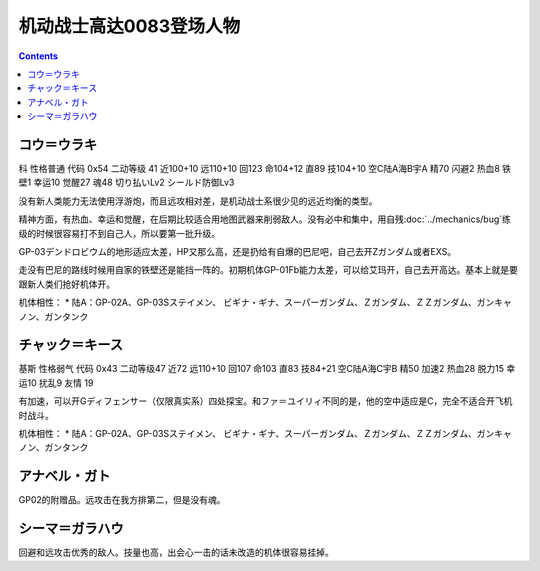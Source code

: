 .. _srw4_pilots_ms_gundam_0083:

机动战士高达0083登场人物
=================================

.. contents::

----------------------------------
コウ＝ウラキ
----------------------------------
科 性格普通 代码 0x54 二动等级 41 近100+10 远110+10 回123 命104+12 直89 技104+10 空C陆A海B宇A 精70 闪避2 热血8 铁壁1 幸运10 觉醒27 魂48 切り払いLv2 シールド防御Lv3

没有新人类能力无法使用浮游炮，而且远攻相对差，是机动战士系很少见的远近均衡的类型。

精神方面，有热血、幸运和觉醒，在后期比较适合用地图武器来削弱敌人。没有必中和集中，用自残\ :doc:`../mechanics/bug`\ 练级的时候很容易打不到自己人，所以要第一批升级。

GP-03デンドロビウム的地形适应太差，HP又那么高，还是扔给有自爆的巴尼吧，自己去开Zガンダム或者EXS。

走没有巴尼的路线时候用自家的铁壁还是能挡一阵的。初期机体GP-01Fb能力太差，可以给艾玛开，自己去开高达。基本上就是要跟新人类们抢好机体开。

机体相性：
* 陆A：GP-02A、GP-03Sステイメン、 ビギナ・ギナ、スーパーガンダム、Ｚガンダム、ＺＺガンダム、ガンキャノン、ガンタンク

----------------------------------
チャック＝キース
----------------------------------
基斯 性格弱气 代码 0x43 二动等级47  近72 远110+10 回107 命103 直83 技84+21 空C陆A海C宇B 精50 加速2 热血28 脱力15 幸运10 扰乱9 友情 19

有加速，可以开Gディフェンサー（仅限真实系）四处探宝。和ファ＝ユイリィ不同的是，他的空中适应是C，完全不适合开飞机时战斗。

机体相性：
* 陆A：GP-02A、GP-03Sステイメン、 ビギナ・ギナ、スーパーガンダム、Ｚガンダム、ＺＺガンダム、ガンキャノン、ガンタンク

----------------
アナベル・ガト
----------------
GP02的附赠品。远攻击在我方排第二，但是没有魂。

----------------
シーマ＝ガラハウ
----------------
回避和远攻击优秀的敌人。技量也高，出会心一击的话未改造的机体很容易挂掉。

